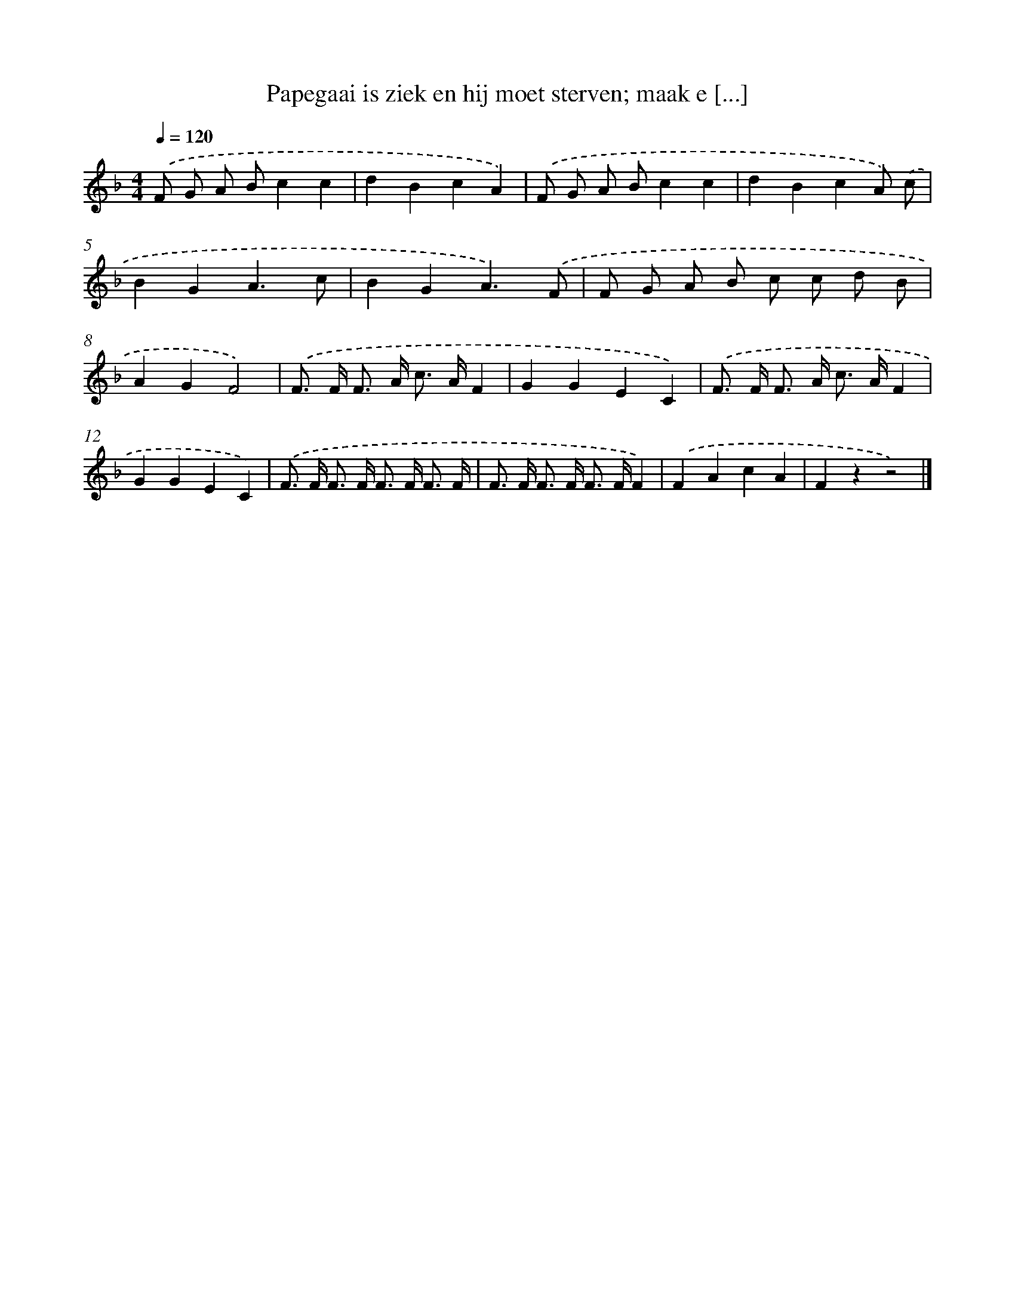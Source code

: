 X: 13030
T: Papegaai is ziek en hij moet sterven; maak e [...]
%%abc-version 2.0
%%abcx-abcm2ps-target-version 5.9.1 (29 Sep 2008)
%%abc-creator hum2abc beta
%%abcx-conversion-date 2018/11/01 14:37:30
%%humdrum-veritas 2436304635
%%humdrum-veritas-data 2459474405
%%continueall 1
%%barnumbers 0
L: 1/8
M: 4/4
Q: 1/4=120
K: F clef=treble
.('F G A Bc2c2 |
d2B2c2A2) |
.('F G A Bc2c2 |
d2B2c2A) .('c |
B2G2A3c |
B2G2A3).('F |
F G A B c c d B |
A2G2F4) |
.('F> F F> A c> AF2 |
G2G2E2C2) |
.('F> F F> A c> AF2 |
G2G2E2C2) |
.('F> F F> F F> F F3/ F/ |
F> F F> F F> FF2) |
.('F2A2c2A2 |
F2z2z4) |]
